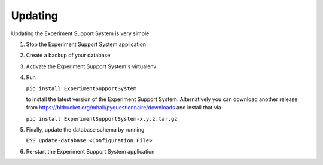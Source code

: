 ********
Updating
********

Updating the Experiment Support System is very simple:

1. Stop the Experiment Support System application
2. Create a backup of your database
3. Activate the Experiment Support System's virtualenv
4. Run

   ``pip install ExperimentSupportSystem``
   
   to install the latest version of the Experiment Support System. Alternatively you can
   download another release from https://bitbucket.org/mhall/pyquestionnaire/downloads
   and install that via
   
   ``pip install ExperimentSupportSystem-x.y.z.tar.gz``
5. Finally, update the database schema by running
   
   ``ESS update-database <Configuration File>``
6. Re-start the Experiment Support System application
